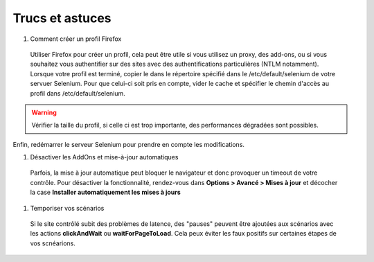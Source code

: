Trucs et astuces
----------------

#. Comment créer un profil Firefox

  Utiliser Firefox pour créer un profil, cela peut être utile si vous utilisez un proxy, des add-ons, ou si vous souhaitez vous authentifier sur des sites avec des authentifications particulières (NTLM notamment).
  Lorsque votre profil est terminé, copier le dans le répertoire spécifié dans le /etc/default/selenium de votre servuer Selenium. Pour que celui-ci soit pris en compte, vider le cache et spécifier le chemin d'accès au profil dans /etc/default/selenium.

.. warning:: 
   Vérifier la taille du profil, si celle ci est trop importante, des performances dégradées sont possibles.
  
Enfin, redémarrer le serveur Selenium pour prendre en compte les modifications.

#. Désactiver les AddOns et mise-à-jour automatiques

  Parfois, la mise à jour automatique peut bloquer le navigateur et donc provoquer un timeout de votre contrôle. Pour désactiver la fonctionnalité, rendez-vous dans **Options > Avancé > Mises à jour** et décocher la case **Installer automatiquement les mises à jours**

#. Temporiser vos scénarios

  Si le site contrôlé subit des problèmes de latence, des "pauses" peuvent être ajoutées aux scénarios avec les actions **clickAndWait** ou **waitForPageToLoad**. Cela peux éviter les faux positifs sur certaines étapes de vos scnéarions.

